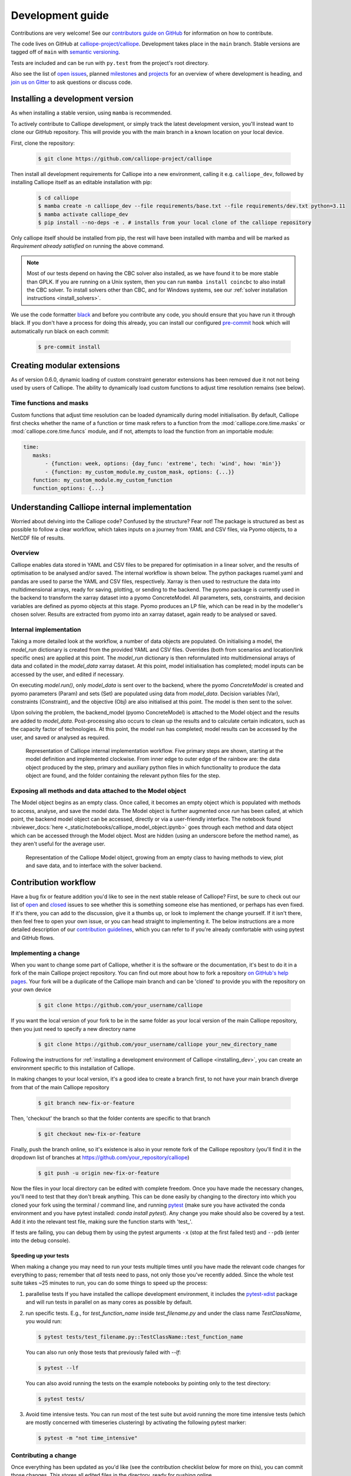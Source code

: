 =================
Development guide
=================

Contributions are very welcome! See our `contributors guide on GitHub <https://github.com/calliope-project/calliope/blob/main/CONTRIBUTING.md>`_ for information on how to contribute.

The code lives on GitHub at `calliope-project/calliope <https://github.com/calliope-project/calliope>`_. Development takes place in the ``main`` branch. Stable versions are tagged off of ``main`` with `semantic versioning <https://semver.org/>`_.

Tests are included and can be run with ``py.test`` from the project's root directory.

Also see the list of `open issues <https://github.com/calliope-project/calliope/issues>`_,  planned `milestones <https://github.com/calliope-project/calliope/milestones>`_ and `projects <https://github.com/calliope-project/calliope/projects>`_ for an overview of where development is heading, and `join us on Gitter <https://app.gitter.im/#/room/#calliope-project_calliope:gitter.im>`_ to ask questions or discuss code.

.. _installing_dev:

--------------------------------
Installing a development version
--------------------------------

As when installing a stable version, using ``mamba`` is recommended.

To actively contribute to Calliope development, or simply track the latest development version, you'll instead want to clone our GitHub repository. This will provide you with the main branch in a known location on your local device.

First, clone the repository:

  .. code-block:: fishshell

   $ git clone https://github.com/calliope-project/calliope

Then install all development requirements for Calliope into a new environment, calling it e.g. ``calliope_dev``, followed by installing Calliope itself as an editable installation with pip:

  .. code-block:: fishshell

   $ cd calliope
   $ mamba create -n calliope_dev --file requirements/base.txt --file requirements/dev.txt python=3.11
   $ mamba activate calliope_dev
   $ pip install --no-deps -e . # installs from your local clone of the calliope repository

Only calliope itself should be installed from pip, the rest will have been installed with mamba and will be marked as `Requirement already satisfied` on running the above command.

.. Note:: Most of our tests depend on having the CBC solver also installed, as we have found it to be more stable than GPLK. If you are running on a Unix system, then you can run ``mamba install coincbc`` to also install the CBC solver. To install solvers other than CBC, and for Windows systems, see our :ref:`solver installation instructions <install_solvers>`.

We use the code formatter `black <https://github.com/psf/black/>`_ and before you contribute any code, you should ensure that you have run it through black. If you don't have a process for doing this already, you can install our configured `pre-commit <https://pre-commit.com/>`_ hook which will automatically run black on each commit:

  .. code-block:: fishshell

   $ pre-commit install

---------------------------
Creating modular extensions
---------------------------

As of version 0.6.0, dynamic loading of custom constraint generator extensions has been removed due it not not being used by users of Calliope. The ability to dynamically load custom functions to adjust time resolution remains (see below).

Time functions and masks
------------------------

Custom functions that adjust time resolution can be loaded dynamically during model initialisation. By default, Calliope first checks whether the name of a function or time mask refers to a function from the :mod:`calliope.core.time.masks` or :mod:`calliope.core.time.funcs` module, and if not, attempts to load the function from an importable module:

.. code-block:: yaml

   time:
      masks:
          - {function: week, options: {day_func: 'extreme', tech: 'wind', how: 'min'}}
          - {function: my_custom_module.my_custom_mask, options: {...}}
      function: my_custom_module.my_custom_function
      function_options: {...}

----------------------------------------------
Understanding Calliope internal implementation
----------------------------------------------

Worried about delving into the Calliope code? Confused by the structure? Fear not! The package is structured as best as possible to follow a clear workflow, which takes inputs on a journey from YAML and CSV files, via Pyomo objects, to a NetCDF file of results.

Overview
-----------------

Calliope enables data stored in YAML and CSV files to be prepared for optimisation in a linear solver, and the results of optimisation to be analysed and/or saved. The internal workflow is shown below. The python packages ruamel.yaml and pandas are used to parse the YAML and CSV files, respectively. Xarray is then used to restructure the data into multidimensional arrays, ready for saving, plotting, or sending to the backend. The pyomo package is currently used in the backend to transform the xarray dataset into a pyomo ConcreteModel. All parameters, sets, constraints, and decision variables are defined as pyomo objects at this stage. Pyomo produces an LP file, which can be read in by the modeller's chosen solver. Results are extracted from pyomo into an xarray dataset, again ready to be analysed or saved.

.. figure:: images/calliope_workflow_basic.*
   :alt: calliope_workflow_overview

Internal implementation
-----------------------

Taking a more detailed look at the workflow, a number of data objects are populated. On initialising a model, the `model_run` dictionary is created from the provided YAML and CSV files. Overrides (both from scenarios and location/link specific ones) are applied at this point. The `model_run` dictionary is then reformulated into multidimensional arrays of data and collated in the `model_data` xarray dataset. At this point, model initialisation has completed; model inputs can be accessed by the user, and edited if necessary.

On executing `model.run()`, only `model_data` is sent over to the backend, where the pyomo `ConcreteModel` is created and pyomo parameters (Param) and sets (Set) are populated using data from `model_data`. Decision variables (Var), constraints (Constraint), and the objective (Obj) are also initialised at this point. The model is then sent to the solver.

Upon solving the problem, the backend_model (pyomo ConcreteModel) is attached to the Model object and the results are added to `model_data`. Post-processing also occurs to clean up the results and to calculate certain indicators, such as the capacity factor of technologies. At this point, the model run has completed; model results can be accessed by the user, and saved or analysed as required.

.. figure:: images/calliope_workflow_complex.*
   :alt: Calliope internal implementation workflow

   Representation of Calliope internal implementation workflow. Five primary steps are shown, starting at the model definition and implemented clockwise. From inner edge to outer edge of the rainbow are: the data object produced by the step, primary and auxiliary python files in which functionality to produce the data object are found, and the folder containing the relevant python files for the step.


Exposing all methods and data attached to the Model object
----------------------------------------------------------

The Model object begins as an empty class. Once called, it becomes an empty object which is populated with methods to access, analyse, and save the model data. The Model object is further augmented once `run` has been called, at which point, the backend model object can be accessed, directly or via a user-friendly interface. The notebook found :nbviewer_docs:`here <_static/notebooks/calliope_model_object.ipynb>` goes through each method and data object which can be accessed through the Model object. Most are hidden (using an underscore before the method name), as they aren't useful for the average user.

.. figure:: images/calliope_model_structure.*
   :alt: Calliope model object augmentation

   Representation of the Calliope Model object, growing from an empty class to having methods to view, plot and save data, and to interface with the solver backend.

---------------------
Contribution workflow
---------------------

Have a bug fix or feature addition you'd like to see in the next stable release of Calliope? First, be sure to check out our list of `open <https://github.com/calliope-project/calliope/issues?utf8=%E2%9C%93&q=is%3Aissue+is%3Aopen>`_ and `closed <https://github.com/calliope-project/calliope/issues?utf8=%E2%9C%93&q=is%3Aissue+is%3Aclosed>`_ issues to see whether this is something someone else has mentioned, or perhaps has even fixed. If it's there, you can add to the discussion, give it a thumbs up, or look to implement the change yourself. If it isn't there, then feel free to open your own issue, or you can head straight to implementing it. The below instructions are a more detailed description of our `contribution guidelines <https://github.com/calliope-project/calliope/blob/main/CONTRIBUTING.md>`_, which you can refer to if you're already comfortable with using pytest and GitHub flows.

Implementing a change
---------------------

When you want to change some part of Calliope, whether it is the software or the documentation, it's best to do it in a fork of the main Calliope project repository. You can find out more about how to fork a repository `on GitHub's help pages <https://docs.github.com/en/get-started/quickstart/fork-a-repo>`_. Your fork will be a duplicate of the Calliope main branch and can be 'cloned' to provide you with the repository on your own device

  .. code-block:: fishshell

    $ git clone https://github.com/your_username/calliope

If you want the local version of your fork to be in the same folder as your local version of the main Calliope repository, then you just need to specify a new directory name

  .. code-block:: fishshell

    $ git clone https://github.com/your_username/calliope your_new_directory_name

Following the instructions for :ref:`installing a development environment of Calliope <installing_dev>`, you can create an environment specific to this installation of Calliope.

In making changes to your local version, it's a good idea to create a branch first, to not have your main branch diverge from that of the main Calliope repository

  .. code-block:: fishshell

    $ git branch new-fix-or-feature

Then, 'checkout' the branch so that the folder contents are specific to that branch

  .. code-block:: fishshell

    $ git checkout new-fix-or-feature

Finally, push the branch online, so it's existence is also in your remote fork of the Calliope repository (you'll find it in the dropdown list of branches at https://github.com/your_repository/calliope)

  .. code-block:: fishshell

    $ git push -u origin new-fix-or-feature

Now the files in your local directory can be edited with complete freedom. Once you have made the necessary changes, you'll need to test that they don't break anything. This can be done easily by changing to the directory into which you cloned your fork using the terminal / command line, and running `pytest <https://docs.pytest.org/en/latest/index.html>`_ (make sure you have activated the conda environment and you have pytest installed: `conda install pytest`). Any change you make should also be covered by a test. Add it into the relevant test file, making sure the function starts with 'test\_'.

If tests are failing, you can debug them by using the pytest arguments ``-x`` (stop at the first failed test) and ``--pdb`` (enter into the debug console).

Speeding up your tests
^^^^^^^^^^^^^^^^^^^^^^
When making a change you may need to run your tests multiple times until you have made the relevant code changes for everything to pass; remember that *all* tests need to pass, not only those you've recently added.
Since the whole test suite takes ~25 minutes to run, you can do some things to speed up the process:

#. parallelise tests
   If you have installed the calliope development environment, it includes the `pytest-xdist <https://pytest-xdist.readthedocs.io/en/stable/>`_ package and will run tests in parallel on as many cores as possible by default.

#. run specific tests.
   E.g., for `test_function_name` inside `test_filename.py` and under the class name `TestClassName`, you would run:

   .. code-block:: fishshell

      $ pytest tests/test_filename.py::TestClassName::test_function_name

   You can also run only those tests that previously failed with `--lf`:

   .. code-block:: fishshell

      $ pytest --lf

   You can also avoid running the tests on the example notebooks by pointing only to the test directory:

   .. code-block:: fishshell

      $ pytest tests/

#. Avoid time intensive tests.
   You can run most of the test suite but avoid running the more time intensive tests (which are mostly concerned with timeseries clustering) by activating the following pytest marker:

   .. code-block:: fishshell

      $ pytest -m "not time_intensive"

Contributing a change
---------------------

Once everything has been updated as you'd like (see the contribution checklist below for more on this), you can commit those changes. This stores all edited files in the directory, ready for pushing online

  .. code-block:: fishshell

    $ git add .
    $ git checkout -m "Short message explaining what has been done in this commit."

If you only want a subset of edited files to go into this commit, you can specify them in the call to `git add`; the period adds all edited files.

If you're happy with your commit(s) then it is time to 'push' everything online using the command `git push`. If you're working with someone else on a branch and they have made changes, you can bring them into your local repository using the command `git pull`.

Now it is time to request that these changes are added into the main Calliope project repository! You can do this by starting a `pull request <https://docs.github.com/en/pull-requests/collaborating-with-pull-requests/proposing-changes-to-your-work-with-pull-requests/about-pull-requests>`_. One of the core Calliope team will review the pull request and either accept it or request some changes before it's merged into the main Calliope repository. If any changes are requested, you can make those changes on your local branch, commit them, and push them online -- your pull request will update automatically with those changes.

Once a pull request has been accepted, you can return your fork back to its main branch and `sync it <https://docs.github.com/en/pull-requests/collaborating-with-pull-requests/working-with-forks/syncing-a-fork>`_ with the updated Calliope project main

  .. code-block:: fishshell

   $ git remote add upstream https://github.com/calliope-project/calliope
   $ git fetch upstream main
   $ git checkout main
   $ git merge upstream/main

Contribution checklist
----------------------

A contribution to the core Calliope code should meet the following requirements:

   1. Test(s) added to cover contribution

      Tests ensure that a bug you've fixed will be caught in future, if an update to the code causes it to occur again. They also allow you to ensure that additional functionality works as you expect, and any change elsewhere in the code that causes it to act differently in future will be caught.

   2. Documentation updated

      If you've added functionality, it should be mentioned in the documentation. You can find the reStructuredText (.rst) files for the documentation under 'doc/user'.

   3. Changelog updated

      A brief description of the bug fixed or feature added should be placed in the changelog (changelog.rst). Depending on what the pull request introduces, the description should be prepended with `fixed`, `changed`, or `new`.

   4. Coverage maintained or improved

      Coverage will be shown once all tests are complete online. It is the percentage of lines covered by at least one test. If you've added a test or two, you should be fine. But if coverage does go down it means that not all of your contribution has been tested!

   .. figure:: images/coveralls.*
      :alt: Example of coverage notification on a pull request

      Example of coverage notification in a pull request.

If you're not sure you've done everything to have a fully formed pull request, feel free to start it anyway. We can help guide you through making the necessary changes, once we have seen where you've got to.

---------
Profiling
---------

To profile a Calliope run with the built-in national-scale example model, then visualise the results with snakeviz:

.. code-block:: shell

   make profile  # will dump profile output in the current directory
   snakeviz calliope.profile  # launch snakeviz to visually examine profile


Use ``mprof plot`` to plot memory use.

Other options for visualising:

* Interactive visualisation with `KCachegrind <https://kcachegrind.github.io/>`_ (on macOS, use QCachegrind, installed e.g. with ``brew install qcachegrind``)

   .. code-block:: shell

      pyprof2calltree -i calliope.profile -o calliope.calltree
      kcachegrind calliope.calltree

* Generate a call graph from the call tree via graphviz

   .. code-block:: shell

      # brew install gprof2dot
      gprof2dot -f callgrind calliope.calltree | dot -Tsvg -o callgraph.svg

-------------------------
Checklist for new release
-------------------------

Pre-release
-----------

* Make sure all unit tests pass
* Build up-to-date Plotly plots for the documentation with (``make doc-plots``)
* Build up-to-date mathematical formulation for the documentation with (``make doc-math``)
* Re-run tutorial Jupyter notebooks, found in `doc/_static/notebooks`
* Make sure documentation builds without errors
* Make sure the release notes are up-to-date, especially that new features and backward incompatible changes are clearly marked

Create release
--------------

* Change ``_version.py`` version number
* Update changelog with final version number and release date
* Commit with message "Release vXXXX", then add a "vXXXX" tag, push both to GitHub
* Create a release through the GitHub web interface, using the same tag, titling it "Release vXXXX" (required for Zenodo to pull it in)
* Upload new release to PyPI: ``make all-dist``
* Update the conda-forge package using the `Calliope feedstock <https://github.com/conda-forge/calliope-feedstock>`_:
    * Wait for the the `regro-cf-autotick-bot` to open a pull request automatically (can take several hours)
    * Check that ``recipe/meta.yaml`` in the pull request is up-to-date with:
        * Version number: ``{% set version = "XXXX" %}`` (should be automatically updated)
        * SHA256 of latest version from PyPI: ``{% set sha256 = "XXXX" %}`` (should be automatically updated)
        * Reset ``build: number: 0`` if it is not already at zero (should be automatically updated)
        * Range of python versions supported
        * Requirement version pinning, to match any changes in ``requirements.txt`` and ``requirements.yml``

    ^ Any necessary updates can be made direclty on the PR by pushing directly to the bot's branch or by using the GitHub interactive editing interface.

Post-release
------------

* Update changelog, adding a new vXXXX-dev heading, and update ``_version.py`` accordingly, in preparation for the next main commit

* Update the ``calliope_version`` setting in all example models to match the new version, but without the ``-dev`` string (so ``0.6.0-dev`` is ``0.6.0`` for the example models)

.. Note:: Adding '-dev' to the version string, such as ``__version__ = '0.1.0-dev'``, is required for the custom code in ``doc/conf.py`` to work when building in-development versions of the documentation.
